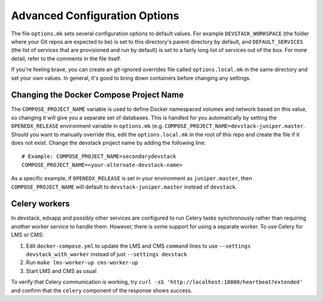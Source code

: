 Advanced Configuration Options
------------------------------

The file ``options.mk`` sets several configuration options to default values.
For example ``DEVSTACK_WORKSPACE`` (the folder where your Git repos are expected to be)
is set to this directory's parent directory by default,
and ``DEFAULT_SERVICES`` (the list of services that are provisioned and run by default)
is set to a fairly long list of services out of the box.
For more detail, refer to the comments in the file itself.

If you're feeling brave, you can create an git-ignored overrides file called
``options.local.mk`` in the same directory and set your own values. In general,
it's good to bring down containers before changing any settings.

Changing the Docker Compose Project Name
~~~~~~~~~~~~~~~~~~~~~~~~~~~~~~~~~~~~~~~~

The ``COMPOSE_PROJECT_NAME`` variable is used to define Docker namespaced volumes
and network based on this value, so changing it will give you a separate set of databases.
This is handled for you automatically by setting the ``OPENEDX_RELEASE`` environment variable in ``options.mk``
(e.g. ``COMPOSE_PROJECT_NAME=devstack-juniper.master``. Should you want to manually override this, edit the ``options.local.mk`` in the root of this repo and create the file if it does not exist. Change the devstack project name by adding the following line::

   # Example: COMPOSE_PROJECT_NAME=secondarydevstack
   COMPOSE_PROJECT_NAME=<your-alternate-devstack-name>

As a specific example, if ``OPENEDX_RELEASE`` is set in your environment as ``juniper.master``, then ``COMPOSE_PROJECT_NAME`` will default to ``devstack-juniper.master`` instead of ``devstack``.

Celery workers
~~~~~~~~~~~~~~

In devstack, edxapp and possibly other services are configured to run Celery tasks synchronously rather than requiring another worker service to handle them. However, there is some support for using a separate worker. To use Celery for LMS or CMS:

1. Edit ``docker-compose.yml`` to update the LMS and CMS ``command`` lines to use ``--settings devstack_with_worker`` instead of just ``--settings devstack``
2. Run ``make lms-worker-up cms-worker-up``
3. Start LMS and CMS as usual

To verify that Celery communication is working, try ``curl -sS 'http://localhost:18000/heartbeat?extended'`` and confirm that the ``celery`` component of the response shows success.
